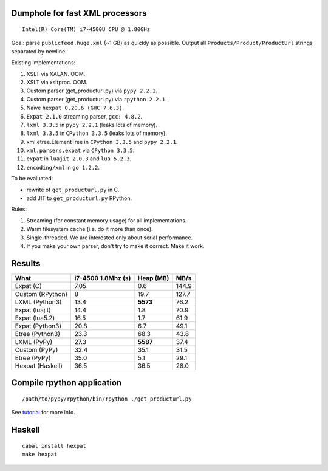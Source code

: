 Dumphole for fast XML processors
================================

::

    Intel(R) Core(TM) i7-4500U CPU @ 1.80GHz

Goal: parse ``publicfeed.huge.xml`` (~1 GB) as quickly as possible. Output all
``Products/Product/ProductUrl`` strings separated by newline.

Existing implementations:

1. XSLT via XALAN. OOM.
2. XSLT via xsltproc. OOM.
3. Custom parser (get_producturl.py) via ``pypy 2.2.1``.
4. Custom parser (get_producturl.py) via ``rpython 2.2.1``.
5. Naïve ``hexpat 0.20.6 (GHC 7.6.3)``.
6. ``Expat 2.1.0`` streaming parser, ``gcc: 4.8.2``.
7. ``lxml 3.3.5`` in ``pypy 2.2.1`` (leaks lots of memory).
8. ``lxml 3.3.5`` in ``CPython 3.3.5`` (leaks lots of memory).
9. xml.etree.ElementTree in ``CPython 3.3.5`` and ``pypy 2.2.1``.
10. ``xml.parsers.expat`` via ``CPython 3.3.5``.
11. ``expat`` in ``luajit 2.0.3`` and ``lua 5.2.3``.
12. ``encoding/xml`` in ``go 1.2.2``.

To be evaluated:

* rewrite of ``get_producturl.py`` in C.
* add JIT to ``get_producturl.py`` RPython.

Rules:

1. Streaming (for constant memory usage) for all implementations.
2. Warm filesystem cache (i.e. do it more than once).
3. Single-threaded. We are interested only about serial performance.
4. If you make your own parser, don't try to make it correct. Make it work.

Results
=======

================ ================== ============ =====
What             i7-4500 1.8Mhz (s) Heap (MB)    MB/s
================ ================== ============ =====
Expat (C)        7.05               0.6          144.9
Custom (RPython) 8                  19.7         127.7
LXML (Python3)   13.4               **5573**     76.2
Expat (luajit)   14.4               1.8          70.9
Expat (lua5.2)   16.5               1.7          61.9
Expat (Python3)  20.8               6.7          49.1
Etree (Python3)  23.3               68.3         43.8
LXML (PyPy)      27.3               **5587**     37.4
Custom (PyPy)    32.4               35.1         31.5
Etree (PyPy)     35.0               5.1          29.1
Hexpat (Haskell) 36.5               36.5         28.0
================ ================== ============ =====

Compile rpython application
===========================

::

  /path/to/pypy/rpython/bin/rpython ./get_producturl.py

See `tutorial`_ for more info.

.. _tutorial: http://morepypy.blogspot.nl/2011/04/tutorial-writing-interpreter-with-pypy.html

Haskell
=======

::

    cabal install hexpat
    make hexpat
